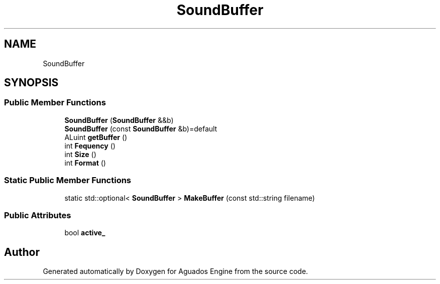 .TH "SoundBuffer" 3 "Aguados Engine" \" -*- nroff -*-
.ad l
.nh
.SH NAME
SoundBuffer
.SH SYNOPSIS
.br
.PP
.SS "Public Member Functions"

.in +1c
.ti -1c
.RI "\fBSoundBuffer\fP (\fBSoundBuffer\fP &&b)"
.br
.ti -1c
.RI "\fBSoundBuffer\fP (const \fBSoundBuffer\fP &b)=default"
.br
.ti -1c
.RI "ALuint \fBgetBuffer\fP ()"
.br
.ti -1c
.RI "int \fBFequency\fP ()"
.br
.ti -1c
.RI "int \fBSize\fP ()"
.br
.ti -1c
.RI "int \fBFormat\fP ()"
.br
.in -1c
.SS "Static Public Member Functions"

.in +1c
.ti -1c
.RI "static std::optional< \fBSoundBuffer\fP > \fBMakeBuffer\fP (const std::string filename)"
.br
.in -1c
.SS "Public Attributes"

.in +1c
.ti -1c
.RI "bool \fBactive_\fP"
.br
.in -1c

.SH "Author"
.PP 
Generated automatically by Doxygen for Aguados Engine from the source code\&.
